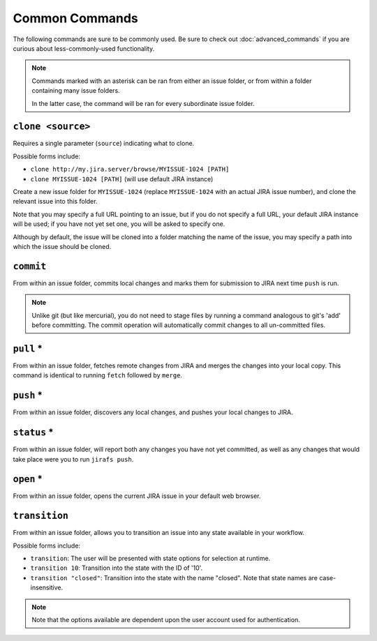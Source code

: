 Common Commands
===============

The following commands are sure to be commonly used.  Be sure to 
check out :doc:`advanced_commands` if you are curious about
less-commonly-used functionality.

.. note::

   Commands marked with an asterisk can be ran from either an issue
   folder, or from within a folder containing many issue folders.

   In the latter case, the command will be ran for every subordinate
   issue folder.


``clone <source>``
------------------

Requires a single parameter (``source``) indicating what to clone.

Possible forms include:

* ``clone http://my.jira.server/browse/MYISSUE-1024 [PATH]``
* ``clone MYISSUE-1024 [PATH]`` (will use default JIRA instance)

Create a new issue folder for ``MYISSUE-1024`` (replace ``MYISSUE-1024`` with
an actual JIRA issue number), and clone the relevant issue into this folder.

Note that you may specify a full URL pointing to an issue, but if you do not
specify a full URL, your default JIRA instance will be used; if you have
not yet set one, you will be asked to specify one.

Although by default, the issue will be cloned into a folder matching the name
of the issue, you may specify a path into which the issue should be cloned.

``commit``
----------

From within an issue folder, commits local changes and marks them for
submission to JIRA next time ``push`` is run.

.. note::

   Unlike git (but like mercurial), you do not need to stage files
   by running a command analogous to git's 'add' before committing.
   The commit operation will automatically commit changes to all
   un-committed files.

``pull`` *
----------

From within an issue folder, fetches remote changes from JIRA and merges
the changes into your local copy.  This command is identical to running
``fetch`` followed by ``merge``.

``push`` *
----------

From within an issue folder, discovers any local changes, and pushes your
local changes to JIRA.

``status`` *
------------

From within an issue folder, will report both any changes you have not
yet committed, as well as any changes that would take place were you to
run ``jirafs push``.

``open`` *
----------

From within an issue folder, opens the current JIRA issue in your
default web browser.

``transition``
----------------------------------------

From within an issue folder, allows you to transition an issue into any
state available in your workflow.

Possible forms include:

* ``transition``: The user will be presented with state options for
  selection at runtime.
* ``transition 10``: Transition into the state with the ID of '10'.
* ``transition "closed"``: Transition into the state with the name
  "closed".  Note that state names are case-insensitive.

.. note::

   Note that the options available are dependent upon the user account
   used for authentication.

